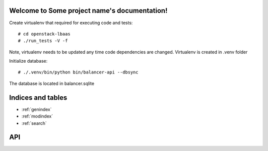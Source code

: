 .. Some project name documentation master file, created by
   sphinx-quickstart on Sun Feb  3 13:42:13 2013.
   You can adapt this file completely to your liking, but it should at least
   contain the root `toctree` directive.

Welcome to Some project name's documentation!
=============================================

Create virtualenv that required for executing code and tests: ::

 # cd openstack-lbaas
 # ./run_tests -V -f

Note, virtualenv needs to be updated any time code dependencies are changed. Virtualenv is created in .venv folder

Initialize database: ::

 # ./.venv/bin/python bin/balancer-api --dbsync

The database is located in balancer.sqlite


Indices and tables
==================

* :ref:`genindex`
* :ref:`modindex`
* :ref:`search`


API
===

.. http:get:: /users/(int:user_id)/posts/(tag)

   The posts tagged with `tag` that the user (`user_id`) wrote.

   **Example request**:

   .. sourcecode:: http

      GET /users/123/posts/web HTTP/1.1
      Host: example.com
      Accept: application/json, text/javascript

   **Example response**:

   .. sourcecode:: http

      HTTP/1.1 200 OK
      Vary: Accept
      Content-Type: text/javascript

      [
        {
          "post_id": 12345,
          "author_id": 123,
          "tags": ["server", "web"],
          "subject": "I tried Nginx"
        },
        {
          "post_id": 12346,
          "author_id": 123,
          "tags": ["html5", "standards", "web"],
          "subject": "We go to HTML 5"
        }
      ]

   :query sort: one of ``hit``, ``created-at``
   :query offset: offset number. default is 0
   :query limit: limit number. default is 30
   :statuscode 200: no error
   :statuscode 404: there's no user
